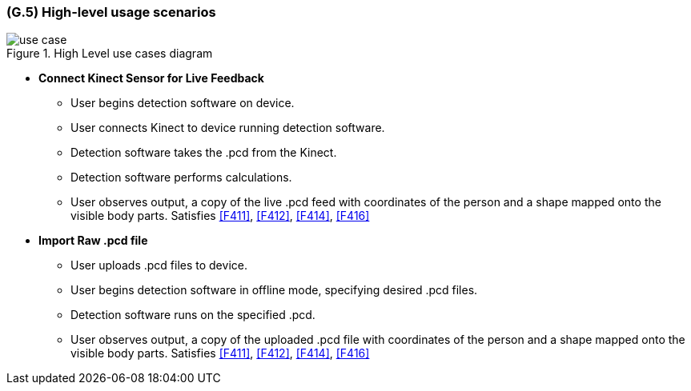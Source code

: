 [#g5,reftext=G.5]
=== (G.5) High-level usage scenarios

ifdef::env-draft[]
TIP: _Fundamental usage paths through the system. It presents the main scenarios (use cases) that the system should cover. The scenarios chosen for appearing here, in the Goals book, should only be the **main usage patterns**, without details such as special and erroneous cases; they should be stated in user terms only, independently of the system's structure. Detailed usage scenarios, taking into account system details and special cases, will appear in the System book (<<s4>>)._  <<BM22>>
endif::[]

.High Level use cases diagram
image::models/use_case.png[scale=70%,align="center"]

* [[UC1]] *Connect Kinect Sensor for Live Feedback*

** User begins detection software on device.
** User connects Kinect to device running detection software.
** Detection software takes the .pcd from the Kinect.
** Detection software performs calculations.
** User observes output, a copy of the live .pcd feed with coordinates of the person and a shape mapped onto the visible body parts.
Satisfies <<F411>>, <<F412>>, <<F414>>, <<F416>>

* [[UC2]] *Import Raw .pcd file*

** User uploads .pcd files to device.
** User begins detection software in offline mode, specifying desired .pcd files.
** Detection software runs on the specified .pcd.
** User observes output, a copy of the uploaded .pcd file with coordinates of the person and a shape mapped onto the visible body parts.
Satisfies <<F411>>, <<F412>>, <<F414>>, <<F416>>


